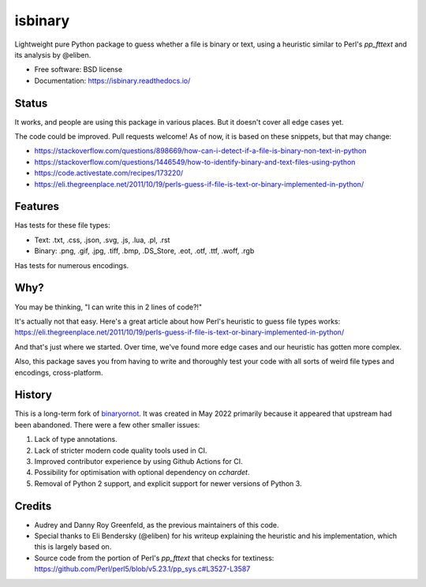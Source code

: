 ========
isbinary
========

.. image:: https://github.com/djmattyg007/python-isbinary/workflows/CI/badge.svg?branch=main
   :target: https://github.com/djmattyg007/freiner/actions?query=branch%3Amain+workflow%3ACI
   :alt: CI

.. image:: https://codecov.io/gh/djmattyg007/python-isbinary/branch/main/graph/badge.svg
   :target: https://codecov.io/gh/djmattyg007/python-isbinary
   :alt: Coverage

.. image:: https://img.shields.io/pypi/v/isbinary.svg
   :target: https://pypi.org/pypi/isbinary
   :alt: PyPI

.. image:: https://img.shields.io/pypi/l/isbinary.svg
   :target: https://pypi.org/project/isbinary
   :alt: BSD License

.. image:: https://readthedocs.org/projects/isbinary/badge/?version=latest
   :target: https://isbinary.readthedocs.io/en/latest/?badge=latest
   :alt: Documentation Status

Lightweight pure Python package to guess whether a file is binary or text,
using a heuristic similar to Perl's `pp_fttext` and its analysis by @eliben.

* Free software: BSD license
* Documentation: https://isbinary.readthedocs.io/

Status
------

It works, and people are using this package in various places. But it doesn't cover all edge cases yet.

The code could be improved. Pull requests welcome! As of now, it is based on these snippets, but that may change:

* https://stackoverflow.com/questions/898669/how-can-i-detect-if-a-file-is-binary-non-text-in-python
* https://stackoverflow.com/questions/1446549/how-to-identify-binary-and-text-files-using-python
* https://code.activestate.com/recipes/173220/
* https://eli.thegreenplace.net/2011/10/19/perls-guess-if-file-is-text-or-binary-implemented-in-python/

Features
--------

Has tests for these file types:

* Text: .txt, .css, .json, .svg, .js, .lua, .pl, .rst
* Binary: .png, .gif, .jpg, .tiff, .bmp, .DS_Store, .eot, .otf, .ttf, .woff, .rgb

Has tests for numerous encodings.

Why?
----

You may be thinking, "I can write this in 2 lines of code?!"

It's actually not that easy. Here's a great article about how Perl's
heuristic to guess file types works: https://eli.thegreenplace.net/2011/10/19/perls-guess-if-file-is-text-or-binary-implemented-in-python/

And that's just where we started. Over time, we've found more edge cases and
our heuristic has gotten more complex.

Also, this package saves you from having to write and thoroughly test
your code with all sorts of weird file types and encodings, cross-platform.

History
-------

This is a long-term fork of `binaryornot <https://github.com/audreyfeldroy/binaryornot>`_. It was created in
May 2022 primarily because it appeared that upstream had been abandoned. There were a few other smaller issues:

1. Lack of type annotations.
2. Lack of stricter modern code quality tools used in CI.
3. Improved contributor experience by using Github Actions for CI.
4. Possibility for optimisation with optional dependency on `cchardet`.
5. Removal of Python 2 support, and explicit support for newer versions of Python 3.

Credits
-------

* Audrey and Danny Roy Greenfeld, as the previous maintainers of this code.
* Special thanks to Eli Bendersky (@eliben) for his writeup explaining the heuristic and his implementation, which this is largely based on.
* Source code from the portion of Perl's `pp_fttext` that checks for textiness: https://github.com/Perl/perl5/blob/v5.23.1/pp_sys.c#L3527-L3587
